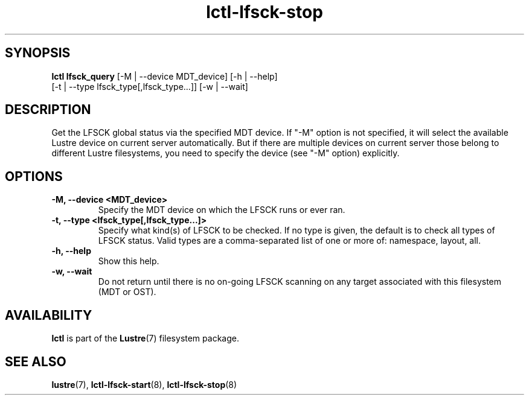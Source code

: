 .TH lctl-lfsck-stop 8 "2016 Apr 1" Lustre "Lustre online fsck"
.SH SYNOPSIS
.br
.B lctl lfsck_query \fR[-M | --device MDT_device] [-h | --help]
            \fR[-t | --type lfsck_type[,lfsck_type...]] [-w | --wait]
.br
.SH DESCRIPTION
Get the LFSCK global status via the specified MDT device. If "-M" option
is not specified, it will select the available Lustre device on current
server automatically. But if there are multiple devices on current server
those belong to different Lustre filesystems, you need to specify the
device (see "-M" option) explicitly.
.SH OPTIONS
.TP
.B  -M, --device <MDT_device>
Specify the MDT device on which the LFSCK runs or ever ran.
.TP
.B  -t, --type <lfsck_type[,lfsck_type...]>
Specify what kind(s) of LFSCK to be checked. If no type is given, the default
is to check all types of LFSCK status. Valid types are a comma-separated list
of one or more of: namespace, layout, all.
.TP
.B  -h, --help
Show this help.
.TP
.B  -w, --wait
Do not return until there is no on-going LFSCK scanning on any target
associated with this filesystem (MDT or OST).

.SH AVAILABILITY
.B lctl
is part of the
.BR Lustre (7)
filesystem package.
.SH SEE ALSO
.BR lustre (7),
.BR lctl-lfsck-start (8),
.BR lctl-lfsck-stop (8)
